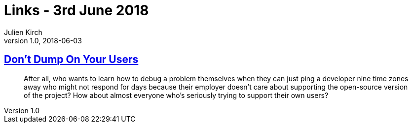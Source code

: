 = Links - 3rd June 2018
Julien Kirch
v1.0, 2018-06-03
:article_lang: en

== link:http://obdurodon.silvrback.com/don-t-dump-on-your-users[Don't Dump On Your Users]

[quote]
____
After all, who wants to learn how to debug a problem themselves when they can just ping a developer nine time zones away who might not respond for days because their employer doesn't care about supporting the open-source version of the project? How about almost everyone who's seriously trying to support their own users?
____
